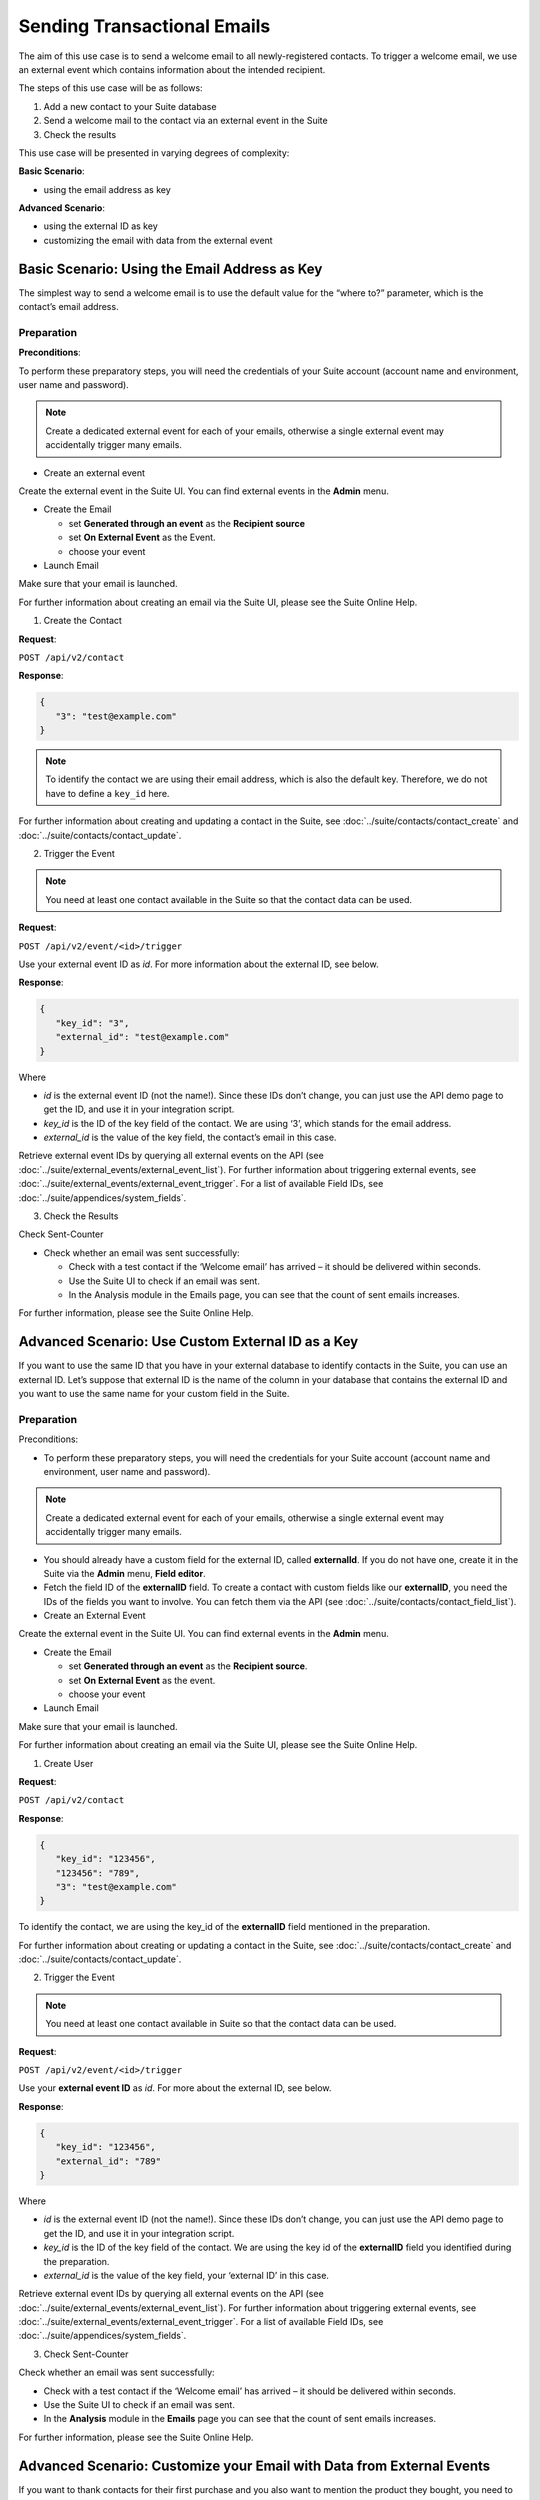 Sending Transactional Emails
============================

The aim of this use case is to send a welcome email to all newly-registered contacts.
To trigger a welcome email, we use an external event which contains information about the intended recipient.

The steps of this use case will be as follows:

1. Add a new contact to your Suite database
2. Send a welcome mail to the contact via an external event in the Suite
3. Check the results

This use case will be presented in varying degrees of complexity:

**Basic Scenario**:

* using the email address as key

**Advanced Scenario**:

* using the external ID as key
* customizing the email with data from the external event

Basic Scenario: Using the Email Address as Key
----------------------------------------------

The simplest way to send a welcome email is to use the default value for the “where to?” parameter, which is the contact’s email address.

Preparation
^^^^^^^^^^^
**Preconditions**:

To perform these preparatory steps, you will need the credentials of your Suite account (account name and environment,
user name and password).

.. note:: Create a dedicated external event for each of your emails, otherwise a single external event may accidentally
          trigger many emails.

* Create an external event

Create the external event in the Suite UI. You can find external events in the **Admin** menu.

* Create the Email


  * set **Generated through an event** as the **Recipient source**
  * set **On External Event** as the Event.
  * choose your event


* Launch Email

Make sure that your email is launched.

For further information about creating an email via the Suite UI, please see the Suite Online Help.

1. Create the Contact

**Request**:

``POST /api/v2/contact``

**Response**:

.. code-block:: json

   {
      "3": "test@example.com"
   }

.. note:: To identify the contact we are using their email address, which is also the default key. Therefore, we do not have to
          define a ``key_id`` here.

For further information about creating and updating a contact in the Suite, see :doc:`../suite/contacts/contact_create` and :doc:`../suite/contacts/contact_update`.

2. Trigger the Event

.. note:: You need at least one contact available in the Suite so that the contact data can be used.

**Request**:

``POST /api/v2/event/<id>/trigger``

Use your external event ID as *id*. For more information about the external ID, see below.

**Response**:

.. code-block:: json

   {
      "key_id": "3",
      "external_id": "test@example.com"
   }

Where

* *id* is the external event ID (not the name!). Since these IDs don’t change, you can just use the API demo page to
  get the ID, and use it in your integration script.
* *key_id* is the ID of the key field of the contact. We are using ‘3’, which stands for the email address.
* *external_id* is the value of the key field, the contact’s email in this case.

Retrieve external event IDs by querying all external events on the API (see :doc:`../suite/external_events/external_event_list`).
For further information about triggering external events, see :doc:`../suite/external_events/external_event_trigger`.
For a list of available Field IDs, see :doc:`../suite/appendices/system_fields`.

3. Check the Results

Check Sent-Counter

* Check whether an email was sent successfully:

  * Check with a test contact if the ‘Welcome email’ has arrived – it should be delivered within seconds.
  * Use the Suite UI to check if an email was sent.
  * In the Analysis module in the Emails page, you can see that the count of sent emails increases.

For further information, please see the Suite Online Help.

Advanced Scenario: Use Custom External ID as a Key
--------------------------------------------------

If you want to use the same ID that you have in your external database to identify contacts in the Suite, you can use an
external ID.
Let’s suppose that external ID is the name of the column in your database that contains the external ID and you want to
use the same name for your custom field in the Suite.

Preparation
^^^^^^^^^^^

Preconditions:

* To perform these preparatory steps, you will need the credentials for your Suite account (account name and environment, user name and password).

.. note:: Create a dedicated external event for each of your emails, otherwise a single external event may accidentally
          trigger many emails.

* You should already have a custom field for the external ID, called **externalId**.
  If you do not have one, create it in the Suite via the **Admin** menu, **Field editor**.
* Fetch the field ID of the **externalID** field.
  To create a contact with custom fields like our **externalID**, you need the IDs of the fields you want to involve. You can
  fetch them via the API (see :doc:`../suite/contacts/contact_field_list`).


* Create an External Event

Create the external event in the Suite UI. You can find external events in the **Admin** menu.

* Create the Email

  * set **Generated through an event** as the **Recipient source**.
  * set **On External Event** as the event.
  * choose your event


* Launch Email

Make sure that your email is launched.

For further information about creating an email via the Suite UI, please see the Suite Online Help.

1. Create User

**Request**:

``POST /api/v2/contact``

**Response**:

.. code-block:: json

   {
      "key_id": "123456",
      "123456": "789",
      "3": "test@example.com"
   }

To identify the contact, we are using the key_id of the **externalID** field mentioned in the preparation.

For further information about creating or updating a contact in the Suite, see :doc:`../suite/contacts/contact_create` and :doc:`../suite/contacts/contact_update`.

2. Trigger the Event

.. note:: You need at least one contact available in Suite so that the contact data can be used.

**Request**:

``POST /api/v2/event/<id>/trigger``

Use your **external event ID** as *id*. For more about the external ID, see below.

**Response**:

.. code-block:: json

   {
      "key_id": "123456",
      "external_id": "789"
   }

Where

* *id* is the external event ID (not the name!). Since these IDs don’t change, you can just use the API demo page to get
  the ID, and use it in your integration script.
* *key_id* is the ID of the key field of the contact. We are using the key id of the **externalID** field you identified
  during the preparation.
* *external_id* is the value of the key field, your ‘external ID’ in this case.

Retrieve external event IDs by querying all external events on the API (see :doc:`../suite/external_events/external_event_list`).
For further information about triggering external events, see :doc:`../suite/external_events/external_event_trigger`.
For a list of available Field IDs, see :doc:`../suite/appendices/system_fields`.

3. Check Sent-Counter

Check whether an email was sent successfully:

* Check with a test contact if the ‘Welcome email’ has arrived – it should be delivered within seconds.
* Use the Suite UI to check if an email was sent.
* In the **Analysis** module in the **Emails** page you can see that the count of sent emails increases.

For further information, please see the Suite Online Help.

Advanced Scenario: Customize your Email with Data from External Events
----------------------------------------------------------------------

If you want to thank contacts for their first purchase and you also want to mention the product they bought, you need
to include **transaction-specific content**. In this case, you have to use a placeholder for the transaction-specific content
in your email and send the item name along with the external event.

Preparation
^^^^^^^^^^^

Preconditions:

* To perform these preparatory steps, you will need the credentials for your Suite account (account name and environment,
  user name and password).

.. note:: Create a dedicated external event for each of your emails, otherwise a single external event may accidentally
          trigger many emails.

* Create an External Event

Create the external event in the Suite UI. You can find external events in the **Admin** menu.

* Create the Email


  * set **Generated through an event** as the **Recipient source**
  * set **On External Event** as the event
  * choose your event


* Launch Email

Make sure that your email is launched.

For further information about creating an email via the Suite UI, please see the Suite Online Help.

1. Create User

**Request**:

``POST /api/v2/contact``

**Response**:

.. code-block:: json

   {
      "3": "test@example.com"
   }

To identify the contact, we are using the email address, which is also the default key. Therefore, we do not have to
define a ``key_id`` here.

For further information about creating or updating a contact in the Suite, see :doc:`../suite/contacts/contact_create` and :doc:`../suite/contacts/contact_update`.

2. Trigger the Event

.. note:: You need at least one contact available in the Suite so that the contact data can be used.

**Request**:

``POST /api/v2/event/<id>/trigger``

The *id* is your external event ID.

**Response**:

.. code-block:: json

   {
      "key_id": "3",
      "external_id": "test@example.com"
      "data":
      {
         "global":
         {
            "itemName": "keyboard",
            "itemPrice": "123"
         }
      }
   }

Where

* *id* is the external event ID (not the name!). Since these IDs don’t change, you can just use the API demo page to
  get the ID, and use it in your integration script.
* *key_id* is the ID of the key field of the contact. We are using ‘3’ meaning the e-mail address.
* *external_id* is the value of the key field, the contact’s email in this case.
* *data* is your transaction-specific content in the form of **placeholder: value** that are included in a *global* object.

Retrieve external event IDs by querying all external events on the API (see :doc:`../suite/external_events/external_event_list`).
For further information about triggering external events, see :doc:`../suite/external_events/external_event_trigger`.
For a list of available Field IDs, see :doc:`../suite/appendices/system_fields`.

3. Check Sent-Counter

Check whether an email was sent successfully:

* Check with a test contact if the ‘Welcome email’ has arrived – it should be delivered within seconds.
* Use the Suite UI to check if an email was sent. In the Analysis module in the Emails page you can see that the
  count of Sent emails increases.

For further information, please see the Suite Online Help.
